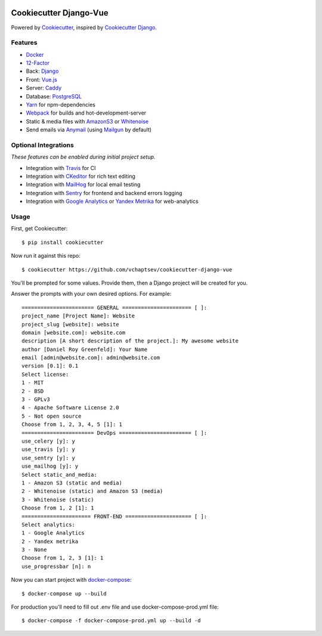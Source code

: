 .. image:: https://travis-ci.org/vchaptsev/cookiecutter-django-vue.svg?branch=master
    :target: https://travis-ci.org/vchaptsev/cookiecutter-django-vue

Cookiecutter Django-Vue
=======================

Powered by Cookiecutter_, inspired by `Cookiecutter Django`_.

.. _cookiecutter: https://github.com/audreyr/cookiecutter
.. _`Cookiecutter Django`: https://github.com/pydanny/cookiecutter-django


.. image:: https://i.imgur.com/SA8cjs8.png
   :target: https://github.com/vchaptsev/cookiecutter-django-vue

Features
---------
* Docker_
* 12-Factor_
* Back: Django_
* Front: Vue.js_
* Server: Caddy_
* Database: PostgreSQL_
* Yarn_ for npm-dependencies
* Webpack_ for builds and hot-development-server
* Static & media files with AmazonS3_ or Whitenoise_
* Send emails via Anymail_ (using Mailgun_ by default)


Optional Integrations
---------------------

*These features can be enabled during initial project setup.*

* Integration with Travis_ for CI
* Integration with CKeditor_ for rich text editing
* Integration with MailHog_ for local email testing
* Integration with Sentry_ for frontend and backend errors logging
* Integration with `Google Analytics`_ or `Yandex Metrika`_ for web-analytics

.. _12-Factor: http://12factor.net/
.. _AmazonS3: https://aws.amazon.com/s3/
.. _Anymail: https://github.com/anymail/django-anymail
.. _Caddy: https://caddyserver.com/
.. _CKeditor: https://ckeditor.com/
.. _Django: https://www.djangoproject.com/
.. _Docker: https://www.docker.com/
.. _`Google Analytics`: https://www.google.com/analytics/
.. _LetsEncrypt: https://letsencrypt.org/
.. _Mailgun: http://www.mailgun.com/
.. _MailHog: https://github.com/mailhog/MailHog
.. _PostgreSQL: https://www.postgresql.org/
.. _Sentry: https://sentry.io/welcome/
.. _Travis: https://travis-ci.org/
.. _Vue.js: https://vuejs.org/
.. _Webpack: https://webpack.github.io/
.. _Whitenoise: http://whitenoise.evans.io/
.. _`Yandex Metrika`: https://tech.yandex.ru/metrika/
.. _Yarn: https://yarnpkg.com/


Usage
------

First, get Cookiecutter::

    $ pip install cookiecutter

Now run it against this repo::

    $ cookiecutter https://github.com/vchaptsev/cookiecutter-django-vue

You'll be prompted for some values. Provide them, then a Django project will be created for you.

Answer the prompts with your own desired options. For example::

    ======================= GENERAL ====================== [ ]:
    project_name [Project Name]: Website
    project_slug [website]: website
    domain [website.com]: website.com
    description [A short description of the project.]: My awesome website
    author [Daniel Roy Greenfeld]: Your Name
    email [admin@website.com]: admin@website.com
    version [0.1]: 0.1
    Select license:
    1 - MIT
    2 - BSD
    3 - GPLv3
    4 - Apache Software License 2.0
    5 - Not open source
    Choose from 1, 2, 3, 4, 5 [1]: 1
    ======================= DevOps ======================= [ ]:
    use_celery [y]: y
    use_travis [y]: y
    use_sentry [y]: y
    use_mailhog [y]: y
    Select static_and_media:
    1 - Amazon S3 (static and media)
    2 - Whitenoise (static) and Amazon S3 (media)
    3 - Whitenoise (static)
    Choose from 1, 2 [1]: 1
    ====================== FRONT-END ===================== [ ]:
    Select analytics:
    1 - Google Analytics
    2 - Yandex metrika
    3 - None
    Choose from 1, 2, 3 [1]: 1
    use_progressbar [n]: n

Now you can start project with `docker-compose`_::

    $ docker-compose up --build

For production you'll need to fill out .env file and use docker-compose-prod.yml file::

    $ docker-compose -f docker-compose-prod.yml up --build -d

.. _`docker-compose`: https://docs.docker.com/compose/
